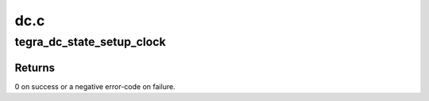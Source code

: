 .. -*- coding: utf-8; mode: rst -*-

====
dc.c
====


.. _`tegra_dc_state_setup_clock`:

tegra_dc_state_setup_clock
==========================

.. c:function:: int tegra_dc_state_setup_clock (struct tegra_dc *dc, struct drm_crtc_state *crtc_state, struct clk *clk, unsigned long pclk, unsigned int div)

    check clock settings and store them in atomic state

    :param struct tegra_dc \*dc:
        display controller

    :param struct drm_crtc_state \*crtc_state:
        CRTC atomic state

    :param struct clk \*clk:
        parent clock for display controller

    :param unsigned long pclk:
        pixel clock

    :param unsigned int div:
        shift clock divider



.. _`tegra_dc_state_setup_clock.returns`:

Returns
-------

0 on success or a negative error-code on failure.

